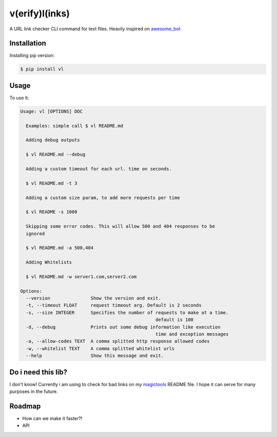 v(erify)l(inks)
===============


.. image:: https://img.shields.io/pypi/v/vl.svg
   :target: https://pypi.python.org/pypi/vl
.. image:: https://img.shields.io/travis/ellisonleao/vl.svg
   :target: https://travis-ci.org/ellisonleao/vl


A URL link checker CLI command for text files. Heavily inspired on `awesome_bot <https://github.com/dkhamsing/awesome_bot>`_

Installation
------------

Installing pip version:

.. code-block:: shell

    $ pip install vl

Usage
-----

To use it:

.. code-block:: shell

	Usage: vl [OPTIONS] DOC

	  Examples: simple call $ vl README.md

	  Adding debug outputs

	  $ vl README.md --debug

	  Adding a custom timeout for each url. time on seconds.

	  $ vl README.md -t 3

	  Adding a custom size param, to add more requests per time

	  $ vl README -s 1000

	  Skipping some error codes. This will allow 500 and 404 responses to be
	  ignored

	  $ vl README.md -a 500,404

	  Adding Whitelists

	  $ vl README.md -w server1.com,server2.com

	Options:
	  --version               Show the version and exit.
	  -t, --timeout FLOAT     request timeout arg. Default is 2 seconds
	  -s, --size INTEGER      Specifies the number of requests to make at a time.
							  default is 100
	  -d, --debug             Prints out some debug information like execution
							  time and exception messages
	  -a, --allow-codes TEXT  A comma splitted http response allowed codes
	  -w, --whitelist TEXT    A comma splitted whitelist urls
	  --help                  Show this message and exit.


Do i need this lib?
-------------------

I don't know! Currently i am using to check for bad links on my `magictools <https://github.com/ellisonleao/magictools>`_ README file. I hope it can serve for many purposes in the future.


Roadmap
-------

* How can we make it faster?!
* API
